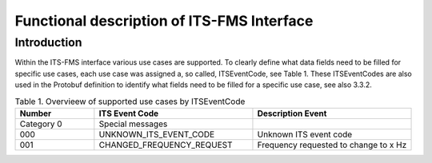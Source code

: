 Functional description of ITS-FMS Interface
=====

Introduction
------------
Within the ITS-FMS interface various use cases are supported. 
To clearly define what data fields need to be filled for specific use cases, each use case was assigned a, so called, ITSEventCode, see Table 1. 
These ITSEventCodes are also used in the Protobuf definition to identify what fields need to be filled for a specific use case, see also 3.3.2.

.. csv-table:: Table 1. Overvieew of supported use cases by ITSEventCode
   :header: "Number", "ITS Event Code", "Description Event"
   :widths: 15, 30, 30

   "Category 0", "Special messages", ""
   "000", "UNKNOWN_ITS_EVENT_CODE", "Unknown ITS event code"
   "001", "CHANGED_FREQUENCY_REQUEST", "Frequency requested to change to x Hz"

